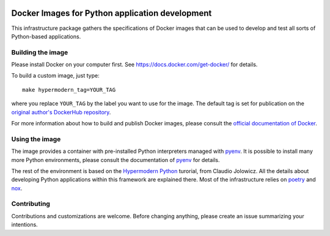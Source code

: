 |badge_status| |badge_license|

.. |badge_status| image:: https://img.shields.io/github/workflow/status/pouillon/docker-images-python/Lint%20Dockerfile?label=lint

.. |badge_license| image:: https://img.shields.io/github/license/pouillon/docker-images-python?color=green


Docker Images for Python application development
================================================

This infrastructure package gathers the specifications of Docker images that
can be used to develop and test all sorts of Python-based applications.


Building the image
------------------

Please install Docker on your computer first. See
https://docs.docker.com/get-docker/ for details.

To build a custom image, just type:

::

    make hypermodern_tag=YOUR_TAG

where you replace ``YOUR_TAG`` by the label you want to use for the image. The
default tag is set for publication on the `original author's DockerHub
repository`_.

For more information about how to build and publish Docker images, please
consult the `official documentation of Docker`_.


Using the image
---------------

The image provides a container with pre-installed Python interpreters managed
with `pyenv`_. It is possible to install many more Python environments, please
consult the documentation of `pyenv`_ for details.

The rest of the environment is based on the `Hypermodern Python`_ turorial,
from Claudio Jolowicz. All the details about developing Python applications
within this framework are explained there. Most of the infrastructure relies
on `poetry`_ and `nox`_.


Contributing
------------

Contributions and customizations are welcome. Before changing anything, please
create an issue summarizing your intentions.


.. _`Hypermodern Python`: https://cjolowicz.github.io/posts/hypermodern-python-01-setup/
.. _`nox`: https://nox.thea.codes/en/stable/
.. _`official documentation of Docker`: https://docs.docker.com/
.. _`original author's DockerHub repository`: https://hub.docker.com/repository/docker/pouillon/python
.. _`poetry`: https://cjolowicz.github.io/posts/hypermodern-python-01-setup/
.. _`pyenv`: https://github.com/pyenv/pyenv
